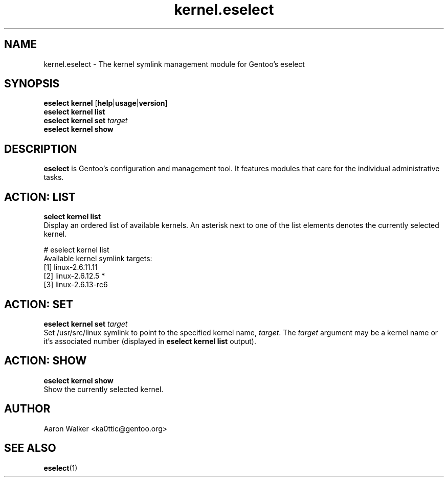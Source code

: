.\" Copyright 2005-2018 Gentoo Foundation
.\" Distributed under the terms of the GNU GPL version 2 or later
.\"
.TH kernel.eselect 5 "April 2009" "Gentoo Linux" eselect
.SH NAME
kernel.eselect \- The kernel symlink management module for Gentoo's eselect
.SH SYNOPSIS
.B eselect kernel
.RB [ help | usage | version ]
.br
.B eselect kernel list
.br
.B eselect kernel set
.I target
.br
.B eselect kernel show
.SH DESCRIPTION
.B eselect
is Gentoo's configuration and management tool.  It features modules
that care for the individual administrative tasks.
.SH ACTION: LIST
.B select kernel list
.br
Display an ordered list of available kernels.  An asterisk next to one
of the list elements denotes the currently selected kernel.

# eselect kernel list
.br
Available kernel symlink targets:
  [1]   linux-2.6.11.11
  [2]   linux-2.6.12.5 *
  [3]   linux-2.6.13-rc6
.SH ACTION: SET
.B eselect kernel set
.I target
.br
Set /usr/src/linux symlink to point to the specified kernel name,
.IR target .
The
.I target
argument may be a kernel name or it's associated number (displayed in
.B eselect kernel list
output).
.SH ACTION: SHOW
.B eselect kernel show
.br
Show the currently selected kernel.
.SH AUTHOR
Aaron Walker <ka0ttic@gentoo.org>
.SH SEE ALSO
.BR eselect (1)
